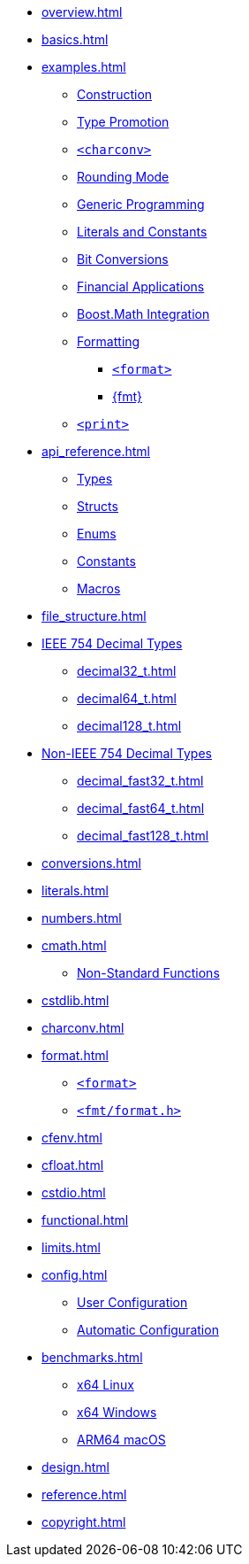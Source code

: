 * xref:overview.adoc[]
* xref:basics.adoc[]
* xref:examples.adoc[]
** xref:examples.adoc#examples_construction[Construction]
** xref:examples.adoc#examples_promotion[Type Promotion]
** xref:examples.adoc#examples_charconv[`<charconv>`]
** xref:examples.adoc#examples_rounding_mode[Rounding Mode]
** xref:examples.adoc#examples_generic_programming[Generic Programming]
** xref:examples.adoc#examples_literals_constants[Literals and Constants]
** xref:examples.adoc#examples_bit_conversions[Bit Conversions]
** xref:examples.adoc#examples_finance[Financial Applications]
** xref:examples.adoc#examples_boost_math[Boost.Math Integration]
** xref:examples.adoc#examples_format[Formatting]
*** xref:examples.adoc#examples_std_format[`<format>`]
*** xref:examples.adoc#examples_fmt_format[+{fmt}+]
** xref:examples.adoc#examples_print[`<print>`]
* xref:api_reference.adoc[]
** xref:api_reference.adoc#api_ref_types[Types]
** xref:api_reference.adoc#api_ref_structs[Structs]
** xref:api_reference.adoc#api_ref_enums[Enums]
** xref:api_reference.adoc#api_ref_constants[Constants]
** xref:api_reference.adoc#api_ref_macros[Macros]
* xref:file_structure.adoc[]
* xref:generic_decimal.adoc[IEEE 754 Decimal Types]
** xref:decimal32_t.adoc[]
** xref:decimal64_t.adoc[]
** xref:decimal128_t.adoc[]
* xref:fast_types.adoc[Non-IEEE 754 Decimal Types]
** xref:decimal_fast32_t.adoc[]
** xref:decimal_fast64_t.adoc[]
** xref:decimal_fast128_t.adoc[]
* xref:conversions.adoc[]
* xref:literals.adoc[]
* xref:numbers.adoc[]
* xref:cmath.adoc[]
** xref:cmath.adoc#non_standard_cmath[Non-Standard Functions]
* xref:cstdlib.adoc[]
* xref:charconv.adoc[]
* xref:format.adoc[]
** xref:format.adoc#std_format[`<format>`]
** xref:format.adoc#fmt_format[`<fmt/format.h>`]
* xref:cfenv.adoc[]
* xref:cfloat.adoc[]
* xref:cstdio.adoc[]
* xref:functional.adoc[]
* xref:limits.adoc[]
* xref:config.adoc[]
** xref:config.adoc#configuration_user[User Configuration]
** xref:config.adoc#configuration_automatic[Automatic Configuration]
* xref:benchmarks.adoc[]
** xref:benchmarks.adoc#x64_linux_benchmarks[x64 Linux]
** xref:benchmarks.adoc#x64_windows_benchmarks[x64 Windows]
** xref:benchmarks.adoc#m4_mac_benchmarks[ARM64 macOS]
* xref:design.adoc[]
* xref:reference.adoc[]
* xref:copyright.adoc[]
